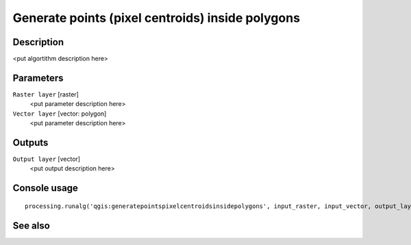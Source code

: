 Generate points (pixel centroids) inside polygons
=================================================

Description
-----------

<put algortithm description here>

Parameters
----------

``Raster layer`` [raster]
  <put parameter description here>

``Vector layer`` [vector: polygon]
  <put parameter description here>

Outputs
-------

``Output layer`` [vector]
  <put output description here>

Console usage
-------------

::

  processing.runalg('qgis:generatepointspixelcentroidsinsidepolygons', input_raster, input_vector, output_layer)

See also
--------

